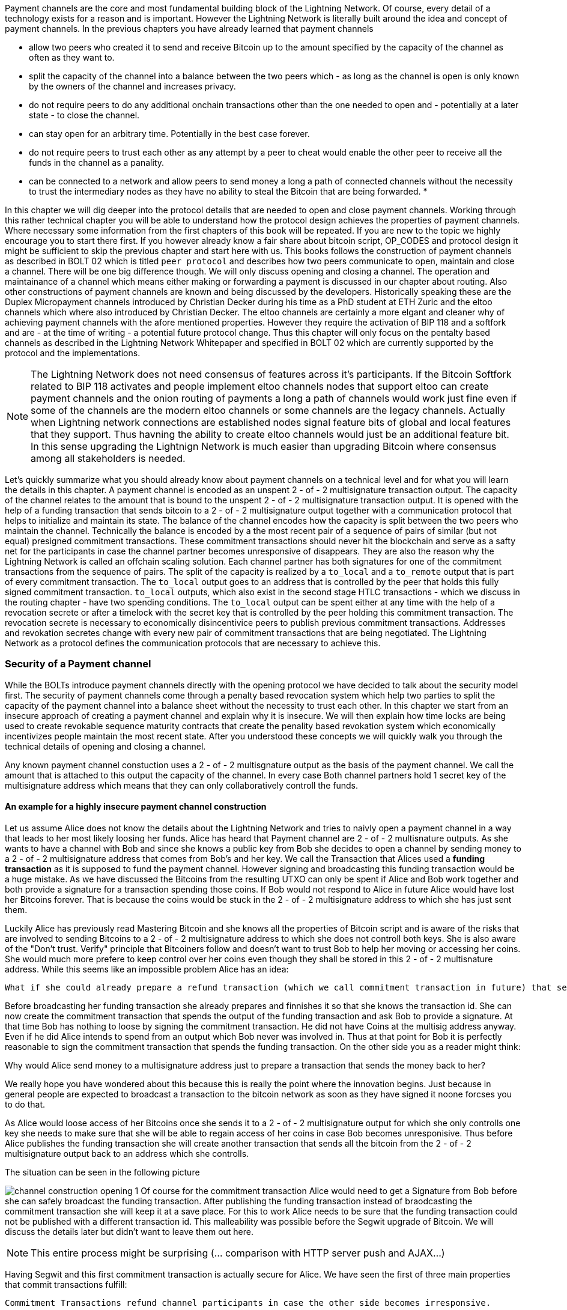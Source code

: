 Payment channels are the core and most fundamental building block of the Lightning Network.
Of course, every detail of a technology exists for a reason and is important.
However the Lightning Network is literally built around the idea and concept of payment channels.
In the previous chapters you have already learned that payment channels

* allow two peers who created it to send and receive Bitcoin up to the amount specified by the capacity of the channel as often as they want to.
* split the capacity of the channel into a balance between the two peers which - as long as the channel is open is only known by the owners of the channel and increases privacy.
* do not require peers to do any additional onchain transactions other than the one needed to open and - potentially at a later state - to close the channel.
* can stay open for an arbitrary time. Potentially in the best case forever.
* do not require peers to trust each other as any attempt by a peer to cheat would enable the other peer to receive all the funds in the channel as a panality.
* can be connected to a network and allow peers to send money a long a path of connected channels without the necessity to trust the intermediary nodes as they have no ability to steal the Bitcoin that are being forwarded.
* 

In this chapter we will dig deeper into the protocol details that are needed to open and close payment channels.
Working through this rather technical chapter you will be able to understand how the protocol design achieves the properties of payment channels.
Where necessary some information from the first chapters of this book will be repeated.
If you are new to the topic we highly encourage you to start there first.
If you however already know a fair share about bitcoin script, OP_CODES and protocol design it might be sufficient to skip the previous chapter and start here with us.
This books follows the construction of payment channels as described in BOLT 02 which is titled `peer protocol` and describes how two peers communicate to open, maintain and close a channel.
There will be one big difference though.
We will only discuss opening and closing a channel.
The operation and maintainance of a channel which means either making or forwarding a payment is discussed in our chapter about routing.
Also other constructions of payment channels are known and being discussed by the developers.
Historically speaking these are the Duplex Micropayment channels introduced by Christian Decker during his time as a PhD student at ETH Zuric and the eltoo channels which where also introduced by Christian Decker.
The eltoo channels are certainly a more elgant and cleaner why of achieving payment channels with the afore mentioned properties.
However they require the activation of BIP 118 and a softfork and are - at the time of writing - a potential future protocol change.
Thus this chapter will only focus on the pentalty based channels as described in the Lightning Network Whitepaper and specified in BOLT 02 which are currently supported by the protocol and the implementations.

[NOTE]
====
The Lightning Network does not need consensus of features across it's participants.
If the Bitcoin Softfork related to BIP 118 activates and people implement eltoo channels nodes that support eltoo can create payment channels and the onion routing of payments a long a path of channels would work just fine even if some of the channels are the modern eltoo channels or some channels are the legacy channels.
Actually when Lightning network connections are established nodes signal feature bits of global and local features that they support.
Thus havning the ability to create eltoo channels would just be an additional feature bit.
In this sense upgrading the Lightnign Network is much easier than upgrading Bitcoin where consensus among all stakeholders is needed.
====

Let's quickly summarize what you should already know about payment channels on a technical level and for what you will learn the details in this chapter.
A payment channel is encoded as an unspent 2 - of - 2 multisignature transaction output.
The capacity of the channel relates to the amount that is bound to the unspent 2 - of - 2 multisignature transaction output.
It is opened with the help of a funding transaction that sends bitcoin to a 2 - of - 2 multisignature output together with a communication protocol that helps to initialize and maintain its state.
The balance of the channel encodes how the capacity is split between the two peers who maintain the channel.
Technically the balance is encoded by a the most recent pair of a sequence of pairs of similar (but not equal) presigned commitment transactions.
These commitment transactions should never hit the blockchain and serve as a safty net for the participants in case the channel partner becomes unresponsive of disappears.
They are also the reason why the Lightning Network is called an offchain scaling solution.
Each channel partner has both signatures for one of the commitment transactions from the sequence of pairs.
The split of the capacity is realized by a `to_local` and a `to_remote` output that is part of every commitment transaction.
The `to_local` output goes to an address that is controlled by the peer that holds this fully signed commitment transaction.
`to_local` outputs, which also exist in the second stage HTLC transactions - which we discuss in the routing chapter - have two spending conditions.
The `to_local` output can be spent either at any time with the help of a revocation secrete or after a timelock with the secret key that is controlled by the peer holding this commitment transaction.
The revocation secrete is necessary to economically disincentivice peers to publish previous commitment transactions.
Addresses and revokation secretes change with every new pair of commitment transactions that are being negotiated.
The Lightning Network as a protocol defines the communication protocols that are necessary to achieve this.

### Security of a Payment channel
While the BOLTs introduce payment channels directly with the opening protocol we have decided to talk about the security model first.
The security of payment channels come through a penalty based revocation system which help two parties to split the capacity of the payment channel into a balance sheet without the necessity to trust each other.
In this chapter we start from an insecure approach of creating a payment channel and explain why it is insecure.
We will then explain how time locks are being used to create revokable sequence maturity contracts that create the penality based revokation system which economically incentivizes people maintain the most recent state.
After you understood these concepts we will quickly walk you through the technical details of opening and closing a channel.

Any known payment channel constuction uses a 2 - of - 2 multisgnature output as the basis of the payment channel.
We call the amount that is attached to this output the capacity of the channel.
In every case Both channel partners hold 1 secret key of the multisignature address which means that they can only collaboratively controll the funds.

#### An example for a highly insecure payment channel construction
Let us assume Alice does not know the details about the Lightning Network and tries to naivly open a payment channel in a way that leads to her most likely loosing her funds.
Alice has heard that Payment channel are 2 - of - 2 multisnature outputs.
As she wants to have a channel with Bob and since she knows a public key from Bob she decides to open a channel by sending money to a 2 - of - 2 multisignature address that comes from Bob's and her key.
We call the Transaction that Alices used a **funding transaction** as it is supposed to fund the payment channel.
However signing and broadcasting this funding transaction would be a huge mistake.
As we have discussed the Bitcoins from the resulting UTXO can only be spent if Alice and Bob work together and both provide a signature for a transaction spending those coins. 
If Bob would not respond to Alice in future Alice would have lost her Bitcoins forever.
That is because the coins would be stuck in the 2 - of - 2 multisignature address to which she has just sent them.

Luckily Alice has previously read Mastering Bitcoin and she knows all the properties of Bitcoin script and is aware of the risks that are involved to sending Bitcoins to a 2 - of - 2 multisignature address to which she does not controll both keys.
She is also aware of the "Don't trust. Verify" principle that Bitcoiners follow and doesn't want to trust Bob to help her moving or accessing her coins.
She would much more prefere to keep control over her coins even though they shall be stored in this 2 - of - 2 multisnature address.
While this seems like an impossible problem Alice has an idea:

    What if she could already prepare a refund transaction (which we call commitment transaction in future) that sends all the bitcoin back to an address that she controlls?

Before broadcasting her funding transaction she already prepares and finnishes it so that she knows the transaction id.
She can now create the commitment transaction that spends the output of the funding transaction and ask Bob to provide a signature.
At that time Bob has nothing to loose by signing the commitment transaction.
He did not have Coins at the multisig address anyway.
Even if he did Alice intends to spend from an output which Bob never was involved in.
Thus at that point for Bob it is perfectly reasonable to sign the commitment transaction that spends the funding transaction.
On the other side you as a reader might think:

Why would Alice send money to a multisignature address just to prepare a transaction that sends the money back to her? 

We really hope you have wondered about this because this is really the point where the innovation begins.
Just because in general people are expected to broadcast a transaction to the bitcoin network as soon as they have signed it noone forcses you to do that.

As Alice would loose access of her Bitcoins once she sends it to a 2 - of - 2 multisignature output for which she only controlls one key she needs to make sure that she will be able to regain access of her coins in case Bob becomes unresponisive. 
Thus before Alice publishes the funding transaction she will create another transaction that sends all the bitcoin from the 2 - of - 2 multisignature output back to an address which she controlls. 

.The situation can be seen in the following picture
image:channel-construction-opening-1.png[]
Of course for the commitment transaction Alice would need to get a Signature from Bob before she can safely broadcast the funding transaction.
After publishing the funding transaction instead of braodcasting the commitment transaction she will keep it at a save place.
For this to work Alice needs to be sure that the funding transaction could not be published with a different transaction id.
This malleability was possible before the Segwit upgrade of Bitcoin.
We will discuss the details later but didn't want to leave them out here.


[NOTE]
====
This entire process might be surprising (... comparison with HTTP server push and AJAX...)

====
Having Segwit and this first commitment transaction is actually secure for Alice.
We have seen the first of three main properties that commit transactions fulfill:

    Commitment Transactions refund channel participants in case the other side becomes irresponsive.

The second purpose was implicitely defined by the first purpose:

    Commitment Transactions split the capacity of the channel into a balance which is owned by each partner.

Initially this split means that all the capacity is naturally on the side of the partner who funded the channel.
Of course during the lifetime of the channel the balance could change.
For example Alice might want to send some funds to Bob.
This could happen because she wants to pay Bob or because she wants Bob to forward the funds through a path of channels to another merchant that she wants to pay.
Let us assume as an example that Alice wants to send 30k Satoshi to Bob.
For now we can assume that through some communication protocol Alice and Bob would negotiate a double spent of the funding transaction output of 100k satoshi.
The new commitment transaction for which Alice and Bob would exchange signatures would send 70k satoshi to Alice and 30k Satoshi to Bob.
.The situation can be seen in the following picture
image:channel-construction-opening-2.png[]
Whenever Alice and Bob want to change the balance of the payment channel they will negotiate a new commitment transaction.
Effectively they double spend the funding transaction output.
But as the commitment transactions are not broadcasted - as long as the channel stays open - they will be able to do that.

At this point we want to emphasize that the section was labeled in a way that suggests that this construction is insecure.
So the main question reads:

    What can go wrong with the insecure payment channel? 

The thing that goes and makes this construction insecure lies within the mechanics of Bitcoin.
The key innovation of Bitcoin was to prevent the double spending problem of electronic coins.
After Alice and Bob have exchanged signatures for the second commitment transaction Bob cannot rely on the fact that he really owns 30k satoshi.
Of course he could close the channel by publishing the second commitment transaction assigning 30k satoshi to an address that he controlls.
But similarly Alice could broadcast the first commitment transaction and transfer the entire capacity of the channel back to an address that she controlls.
As Bitcoin prevents double spending of the funding transaction miners will include only one of the two commitment transactions.
Thus we need to adapt the idea with the commitment transactions to create the ability to revoke an old commitment transaction.
Regarding the fact that Bob and Alice Both have a copy of the transaction and that Bob cannot controll the Data that Alice has stored on her hardware it seems pretty hopeless.
Luckily the scripting language in Bitcoin allows at least for changing commitment transactions in a way that econimically disencentivices channel partners to publish and outdated balances after they have negotated a new balance. 

#### Secure Payment channels via Revokable Commitment transactions


[NOTE]
====
In summary we can conclude that commitment transactions fulfill three purposes:
1. refund channel participants in case the other side becomes irresponsive
2. Splite the capacity of the channel into the current balance that peers have agreed upon.
3. Allow revocation of old state through the means of a penality via a revocable sequence maturity contract.
====

We have not yet explained how channel partners actually communicate to negotiate a new balance.
Because it seems pretty amazing that we can make this swap revocation secret for signature atomic.
In order to understand this we first need to understand the general communication of how a channel is opened.
The actual negotiation of the new state is also done with HTLCs.
That is why we only explain this in the routing chapter and ask you to stay patient.

[NOTE]
====
*TODO: Move this note to routing chapter?*
HTLCS fullfill the following purposes:
1. Make a conditional payment.
2. Help to update a new balance in a channel
3. Make payments through a path of channel atomic, meaning that peers along the path cannot steal funds.
====

### Opening a payment channel
We call the process of creating a new payment channel "opening a payment channel".
Currently a payment channel can only exists between exactly two peers.
Therefore you might be surprised to learn that even though two users are owning and maintaining the channel the current construction requires only one user to open the channel.
This does not mean that only one peer is needed to open a channel.
It does however mean that the user who opens the channel also has to provide the bitcoins to fund the channel.

Let us stick to our example where Alice opens a channel with Bob with a capacity of 100k satoshi.
This means that Alice provides 100k satoshi.
Alice will do that by creating a so called funding transaction.
This transaction sends 100k satoshi from an address that she - or her lightning node software controlls - to a 2 - of - 2 multisig address for which she and Bob know 1 secret key each. 
The amount of Bitcoin that is sent to the multisig output by Alice is called the capacity of the payment channel.
Thus for the reminder of the chapter in all examples we assume the payment channels that we use as examples already magically exist and the two peers Alice and Bob already have all the necessary data at hand.

[NOTE]
====
Even though Alice and Bob both have a public node key to which they own the private secret opening a payment channel is not as easy as sending bitcoins to the 2 out of 2 multisignature output that belongs to the public keys of Alice and Bob.
Let us assume for a moment that Alice would send 100k Satoshi to the Multisig address resulting from hers and Bob's public node id.
In that case Alice will never be able to maintain her funds back without the help of Bob.
Of course we want our payment channels to work in a way that Alice does not need to trust Bob. 
Bob could however refuse to sign a transaction that sends all those outputs back to an address that is controlled by Alice.
He would be able to blackmail Alice to assign a significant amount of those Bitcoin to an output address that is controlled by him.
Thus Bob can't steel the coins from Alice directly but he can threten Alice to have her coins lost forever.
This example shows that unfortunatelly opening a channel will be a little bit more complex than just sending Bitcoins to a multisignature address.
====



[NOTE]
====
The importance of the segwit upgrade.


====



In order to avoid the reuse of addresses Alice and Bob will generate a new set of keys for the multisig address that they use to open the channel.
Alice needs to inform Bob which key she intends to use for their channel and ask him which key he intends to use.
She will do that by sending Bob and `open_channel` message signaling her interest to open a channel.
This message contains a lot of additional data fields.
Most of them specify meta data which is necessary for the channel operation and can be be safely ignored for now.
We will only look at the following ones: 

* [chain_hash:chain_hash]
* [32*byte:temporary_channel_id]
* [u64:funding_satoshis]
* [point:funding_pubkey]
* [point:revocation_basepoint], [point:payment_basepoint], [point:delayed_payment_basepoint], [point:htlc_basepoint], [point:first_per_commitment_point]

With the `chain_hash` Alice signals that she intends to open the channel on the Bitcoin blockchain.
While the Lightning Network was certainly invented to scale the amount of payments that can be conducted on the Bitcoin Network it is interesting to note that the Network is designed in a way that allows to build channels over various currencies.
If a node has channels with more than one currency it is even possible to route payments through multi asset channels.
However this turns out to be a little bit tricky in reality as the exchange rate between currencies might change which might lead the forwarding node to wait for a better ex hange rate to settle or to abort the payment process.
For the opening process the final channel id cannot be determined yet thus Alice needs to select a random channel id which Bob and she can use to identify the messages for this channel during the opening phase.
This design descision allows multiple channels to exist between two nodes - though currently only LND supports this feature.
Alice tells Bob for how many satoshis she wishes to open the channel.
This information is necessary to construct the commitment transaction ...


Once the channel is open Alice will be able to send 99k satoshi along this channel.
Bob on the other side will be able to receive 99k satoshi along that channel.
This means that initially Alice will not be able to recieve Bitcoins on this channel and that Bob initially will not be able to send Bitcoin along that channel.


[NOTE]
====
The current construction could be generalized to multiparty channels and channel factories.
However the communication protocol would suffer from increased complexity.
====

Chapter overview:
  * describes how channels are put together at the script+transaction level
  * details how a channel if funded in the protocol
  ** including Key derrivation!
  * details how a channel is updated in the protocol (moved to routing!)
  * describes what needs to happen when a channel is force closed

Relevant questions to answer:
  * Channel construction:
      * What's the difference between a replace-by-revocation based and a replace-by-versioning commitment format?
      * What does the funding output script look like, what security guarantees does it give us?
      * What's the difference between CSV and CLTV? How do both of these use the existing fields of the transaction to enforce new behavior?
      * How do we implement revocation in our channel format?
      * What does the script on the commitment to the broadcaster look like?
      * What does the script on the commitment for the party that didn't broadcast look like?
      * How are HTLCs constructed? What are second-level HTLCs?
      * How has the commitment format in LN changed over time? What are some of the changes to the commitment format that've happened?
  * Funding flow and messages:
      * What are the messages exchanged to initiate a new channel with another peer?
      * What do the parameters such as the max in flight do?
      * How should the CSV values and the number of blocks until a channel is considered confirmed change with the size of the channel?
      * What are wumbo channels? How are they enabled?
      * What is an upfront shutdown address? What security does it offer?
      * Is it possible to open multiple channels in a single transaction?
  * Channel state machine:
      * What does Medium Access Control mean in the context of network protocols?
      * At a high level, how does the MAC protocol for 802.11 work?
      * What steps need to happen for a new commitment state to be proposed and irrevocably committed for both parties?
      * When is it safe for a party to forward a new HTLC to another peer? (may be out of scope for this chapter)
      * Is it possible to commit a 
      * How does the current MAC protocol for the LN work?
        * What does an htlc_add message contain?
        * How are HTLCs cancelled or settled?
        * Can both parties propose updates at the same time?
        * Is it possible for a party to add a batch of HTLCs in a single go?
        * What constraints exist that both parties need to adhere to?
      * How are fees paid in a channel? Who pays which fees? Has this changed with newer commitment formats?
      * How would the MAC protocol need to change if we used channels with symmetric state?
